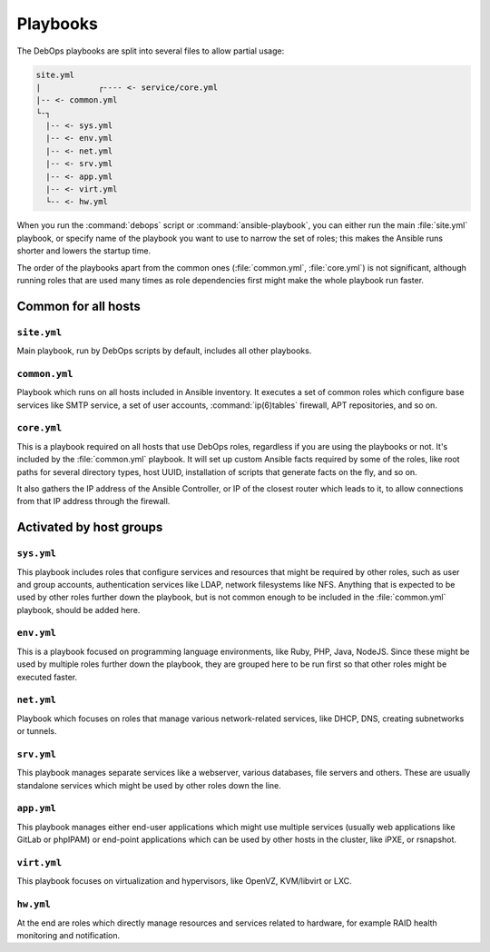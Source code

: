 .. Copyright (C) 2015-2019 Maciej Delmanowski <drybjed@gmail.com>
.. Copyright (C) 2019      Tasos Alvas <tasos.alvas@qwertyuiopia.com>
.. Copyright (C) 2015-2019 DebOps <https://debops.org/>
.. SPDX-License-Identifier: GPL-3.0-or-later

.. _playbooks:

Playbooks
=========

The DebOps playbooks are split into several files to allow partial usage:

.. code-block:: console

  site.yml
  |            ┌---- <- service/core.yml
  |-- <- common.yml
  └-┐
    |-- <- sys.yml
    |-- <- env.yml
    |-- <- net.yml
    |-- <- srv.yml
    |-- <- app.yml
    |-- <- virt.yml
    └-- <- hw.yml

When you run the :command:`debops` script or :command:`ansible-playbook`,
you can either run the main :file:`site.yml` playbook,
or specify name of the playbook you want to use to narrow the set of roles;
this makes the Ansible runs shorter and lowers the startup time.

The order of the playbooks apart from the common ones (:file:`common.yml`,
:file:`core.yml`) is not significant, although running roles that are used many
times as role dependencies first might make the whole playbook run faster.


Common for all hosts
--------------------

``site.yml``
~~~~~~~~~~~~

Main playbook, run by DebOps scripts by default, includes all other
playbooks.

``common.yml``
~~~~~~~~~~~~~~

Playbook which runs on all hosts included in Ansible inventory. It executes
a set of common roles which configure base services like SMTP service, a set
of user accounts, :command:`ip(6)tables` firewall, APT repositories, and so on.

``core.yml``
~~~~~~~~~~~~

This is a playbook required on all hosts that use DebOps roles, regardless if
you are using the playbooks or not. It's included by the :file:`common.yml`
playbook. It will set up custom Ansible facts required by some of the roles,
like root paths for several directory types, host UUID, installation of
scripts that generate facts on the fly, and so on.

It also gathers the IP address of the Ansible Controller, or IP of the
closest router which leads to it, to allow connections from that IP address
through the firewall.


Activated by host groups
------------------------

``sys.yml``
~~~~~~~~~~~

This playbook includes roles that configure services and resources that might
be required by other roles, such as user and group accounts, authentication
services like LDAP, network filesystems like NFS. Anything that is expected
to be used by other roles further down the playbook, but is not common enough
to be included in the :file:`common.yml` playbook, should be added here.

``env.yml``
~~~~~~~~~~~

This is a playbook focused on programming language environments, like Ruby,
PHP, Java, NodeJS. Since these might be used by multiple roles further down
the playbook, they are grouped here to be run first so that other roles might
be executed faster.

``net.yml``
~~~~~~~~~~~

Playbook which focuses on roles that manage various network-related services,
like DHCP, DNS, creating subnetworks or tunnels.

``srv.yml``
~~~~~~~~~~~

This playbook manages separate services like a webserver, various databases,
file servers and others. These are usually standalone services which might be
used by other roles down the line.

``app.yml``
~~~~~~~~~~~

This playbook manages either end-user applications which might use multiple
services (usually web applications like GitLab or phpIPAM) or end-point
applications which can be used by other hosts in the cluster, like iPXE, or
rsnapshot.

``virt.yml``
~~~~~~~~~~~~

This playbook focuses on virtualization and hypervisors, like OpenVZ,
KVM/libvirt or LXC.

``hw.yml``
~~~~~~~~~~

At the end are roles which directly manage resources and services related to
hardware, for example RAID health monitoring and notification.
